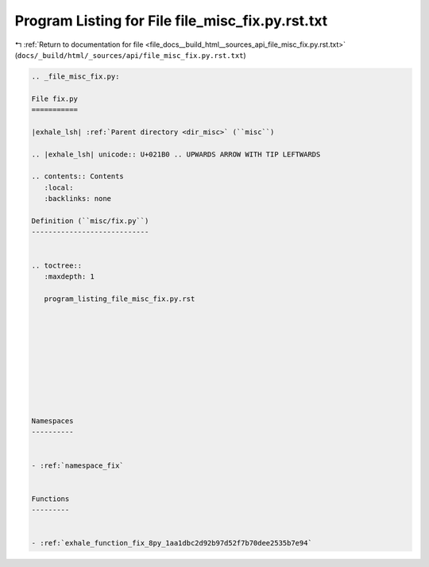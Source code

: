 
.. _program_listing_file_docs__build_html__sources_api_file_misc_fix.py.rst.txt:

Program Listing for File file_misc_fix.py.rst.txt
=================================================

|exhale_lsh| :ref:`Return to documentation for file <file_docs__build_html__sources_api_file_misc_fix.py.rst.txt>` (``docs/_build/html/_sources/api/file_misc_fix.py.rst.txt``)

.. |exhale_lsh| unicode:: U+021B0 .. UPWARDS ARROW WITH TIP LEFTWARDS

.. code-block:: cpp

   
   .. _file_misc_fix.py:
   
   File fix.py
   ===========
   
   |exhale_lsh| :ref:`Parent directory <dir_misc>` (``misc``)
   
   .. |exhale_lsh| unicode:: U+021B0 .. UPWARDS ARROW WITH TIP LEFTWARDS
   
   .. contents:: Contents
      :local:
      :backlinks: none
   
   Definition (``misc/fix.py``)
   ----------------------------
   
   
   .. toctree::
      :maxdepth: 1
   
      program_listing_file_misc_fix.py.rst
   
   
   
   
   
   
   
   
   
   
   Namespaces
   ----------
   
   
   - :ref:`namespace_fix`
   
   
   Functions
   ---------
   
   
   - :ref:`exhale_function_fix_8py_1aa1dbc2d92b97d52f7b70dee2535b7e94`
   
